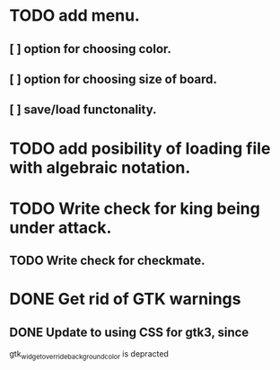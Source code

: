 * TODO add menu.
** [ ] option for choosing color.
** [ ] option for choosing size of board.
** [ ] save/load functonality.
* TODO add posibility of loading file with algebraic notation.
* TODO Write check for king being under attack.
** TODO Write check for checkmate.
* DONE Get rid of GTK warnings 
** DONE Update to using CSS for gtk3, since
gtk_widget_override_background_color is depracted

